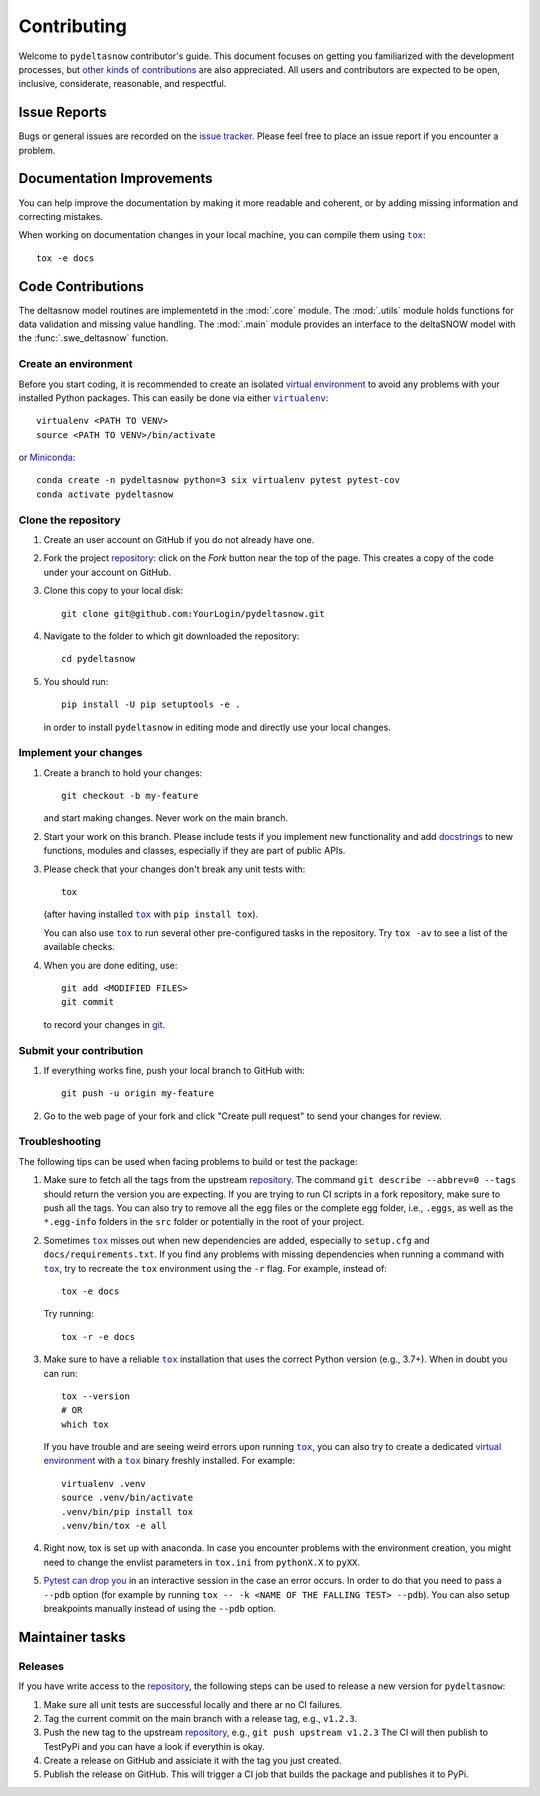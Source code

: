 ============
Contributing
============

Welcome to ``pydeltasnow`` contributor's guide. This document focuses on
getting you familiarized with the development processes, but
`other kinds of contributions`_ are also appreciated.
All users and contributors are expected to be open, inclusive,
considerate, reasonable, and respectful.


Issue Reports
=============

Bugs or general issues are recorded on the `issue tracker`_. Please feel
free to place an issue report if you encounter a problem.


Documentation Improvements
==========================

You can help improve the documentation by making it more readable and coherent,
or by adding missing information and correcting mistakes.

When working on documentation changes in your local machine, you can
compile them using |tox|_::

    tox -e docs


Code Contributions
==================

The deltasnow model routines are implementetd in the :mod:`.core` module. The 
:mod:`.utils` module holds functions for data validation and missing value
handling. The :mod:`.main` module provides an interface to the deltaSNOW model 
with the :func:`.swe_deltasnow` function.


Create an environment
---------------------

Before you start coding, it is recommended to create an isolated `virtual
environment`_ to avoid any problems with your installed Python packages.
This can easily be done via either |virtualenv|_::

    virtualenv <PATH TO VENV>
    source <PATH TO VENV>/bin/activate

or Miniconda_::

    conda create -n pydeltasnow python=3 six virtualenv pytest pytest-cov
    conda activate pydeltasnow

Clone the repository
--------------------

#. Create an user account on |the repository service| if you do not already have one.
#. Fork the project repository_: click on the *Fork* button near the top of the
   page. This creates a copy of the code under your account on |the repository service|.
#. Clone this copy to your local disk::

    git clone git@github.com:YourLogin/pydeltasnow.git

#. Navigate to the folder to which git downloaded the repository::

    cd pydeltasnow

#. You should run::

    pip install -U pip setuptools -e .

   in order to install ``pydeltasnow`` in editing mode and directly use your local 
   changes.

Implement your changes
----------------------

#. Create a branch to hold your changes::

    git checkout -b my-feature

   and start making changes. Never work on the main branch.

#. Start your work on this branch. Please include tests if you implement new
   functionality and add docstrings_ to new functions, modules and classes,
   especially if they are part of public APIs.

#. Please check that your changes don't break any unit tests with::

    tox

   (after having installed |tox|_ with ``pip install tox``).

   You can also use |tox|_ to run several other pre-configured tasks in the
   repository. Try ``tox -av`` to see a list of the available checks.

#. When you are done editing, use::

    git add <MODIFIED FILES>
    git commit

   to record your changes in git_.


Submit your contribution
------------------------

#. If everything works fine, push your local branch to |the repository service| with::

    git push -u origin my-feature

#. Go to the web page of your fork and click |contribute button|
   to send your changes for review.

Troubleshooting
---------------

The following tips can be used when facing problems to build or test the
package:

#. Make sure to fetch all the tags from the upstream repository_.
   The command ``git describe --abbrev=0 --tags`` should return the version you
   are expecting. If you are trying to run CI scripts in a fork repository,
   make sure to push all the tags.
   You can also try to remove all the egg files or the complete egg folder, i.e.,
   ``.eggs``, as well as the ``*.egg-info`` folders in the ``src`` folder or
   potentially in the root of your project.

#. Sometimes |tox|_ misses out when new dependencies are added, especially to
   ``setup.cfg`` and ``docs/requirements.txt``. If you find any problems with
   missing dependencies when running a command with |tox|_, try to recreate the
   ``tox`` environment using the ``-r`` flag. For example, instead of::

    tox -e docs

   Try running::

    tox -r -e docs

#. Make sure to have a reliable |tox|_ installation that uses the correct
   Python version (e.g., 3.7+). When in doubt you can run::

    tox --version
    # OR
    which tox

   If you have trouble and are seeing weird errors upon running |tox|_, you can
   also try to create a dedicated `virtual environment`_ with a |tox|_ binary
   freshly installed. For example::

    virtualenv .venv
    source .venv/bin/activate
    .venv/bin/pip install tox
    .venv/bin/tox -e all

#. Right now, tox is set up with anaconda. In case you encounter problems with
   the environment creation, you might need to change the envlist parameters in
   ``tox.ini`` from ``pythonX.X`` to ``pyXX``.

#. `Pytest can drop you`_ in an interactive session in the case an error occurs.
   In order to do that you need to pass a ``--pdb`` option (for example by
   running ``tox -- -k <NAME OF THE FALLING TEST> --pdb``).
   You can also setup breakpoints manually instead of using the ``--pdb`` option.


Maintainer tasks
================

Releases
--------


If you have write access to the repository_, the following steps can be used
to release a new version for ``pydeltasnow``:

#. Make sure all unit tests are successful locally and there ar no CI failures.
#. Tag the current commit on the main branch with a release tag, e.g., ``v1.2.3``.
#. Push the new tag to the upstream repository_, e.g., ``git push upstream v1.2.3``
   The CI will then publish to TestPyPi and you can have a look if everythin is
   okay.
#. Create a release on |the repository service| and assiciate it with the tag 
   you just created. 
#. Publish the release on |the repository service|. This will trigger a CI job 
   that builds the package and publishes it to PyPi.




.. <-- strart -->

.. |the repository service| replace:: GitHub
.. |contribute button| replace:: "Create pull request"

.. _repository: https://github.com/joAschauer/pydeltasnow
.. _issue tracker: https://github.com/joAschauer/pydeltasnow/issues
.. <-- end -->


.. |virtualenv| replace:: ``virtualenv``
.. |tox| replace:: ``tox``


.. _black: https://pypi.org/project/black/
.. _CommonMark: https://commonmark.org/
.. _contribution-guide.org: http://www.contribution-guide.org/
.. _creating a PR: https://docs.github.com/en/github/collaborating-with-pull-requests/proposing-changes-to-your-work-with-pull-requests/creating-a-pull-request
.. _descriptive commit message: https://chris.beams.io/posts/git-commit
.. _docstrings: https://www.sphinx-doc.org/en/master/usage/extensions/napoleon.html
.. _first-contributions tutorial: https://github.com/firstcontributions/first-contributions
.. _flake8: https://flake8.pycqa.org/en/stable/
.. _git: https://git-scm.com
.. _GitHub's fork and pull request workflow: https://guides.github.com/activities/forking/
.. _guide created by FreeCodeCamp: https://github.com/FreeCodeCamp/how-to-contribute-to-open-source
.. _Miniconda: https://docs.conda.io/en/latest/miniconda.html
.. _MyST: https://myst-parser.readthedocs.io/en/latest/syntax/syntax.html
.. _other kinds of contributions: https://opensource.guide/how-to-contribute
.. _pre-commit: https://pre-commit.com/
.. _PyPI: https://pypi.org/
.. _PyScaffold's contributor's guide: https://pyscaffold.org/en/stable/contributing.html
.. _Pytest can drop you: https://docs.pytest.org/en/stable/usage.html#dropping-to-pdb-python-debugger-at-the-start-of-a-test
.. _Python Software Foundation's Code of Conduct: https://www.python.org/psf/conduct/
.. _reStructuredText: https://www.sphinx-doc.org/en/master/usage/restructuredtext/
.. _Sphinx: https://www.sphinx-doc.org/en/master/
.. _tox: https://tox.readthedocs.io/en/stable/
.. _virtual environment: https://realpython.com/python-virtual-environments-a-primer/
.. _virtualenv: https://virtualenv.pypa.io/en/stable/

.. _GitHub web interface: https://docs.github.com/en/github/managing-files-in-a-repository/managing-files-on-github/editing-files-in-your-repository
.. _GitHub's code editor: https://docs.github.com/en/github/managing-files-in-a-repository/managing-files-on-github/editing-files-in-your-repository
